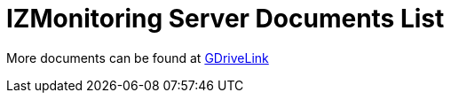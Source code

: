 = IZMonitoring Server Documents List

More documents can be found at https://drive.google.com/drive/folders/1CXTJ6xYaQBDJafkkRwK5oItnlPk97OEG?usp=share_link[GDriveLink, window=_blank]

